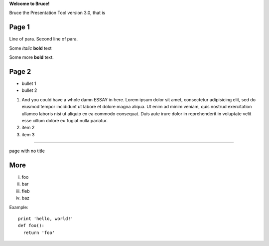 .. style::
   :layout.valign: center
   :align: center
   :font_size: 64

**Welcome to Bruce!**

.. style::
   :font_size: 32

Bruce the Presentation Tool version 3.0, that is

Page 1
------

.. layout::
   bgcolor: silver
   image:pyglet-trans-64.png;halign=right;valign=bottom
   quad:C#ffc0a0;V0,h;V0,h-48;Vw,h-48;Vw,h
   quad:C#ffc0a0;V0,0;V0,64;Cblack;Vw,64;Vw,0
   viewport:0,64,w,h-(64+48)

.. style::
   :layout.valign: top
   :align: left

Line of para.
Second line of para.

Some *italic* |biohazard| **bold** text

.. |biohazard| image:: biohazard.png
.. image:: pyglet.png

Some more |biohazard| **bold** text.

.. style::
   :default.font_name: Times New Roman


Page 2
------

- bullet 1
- bullet 2

1. And you could have a whole damn ESSAY in here. Lorem ipsum dolor sit amet, consectetur adipisicing elit, sed do eiusmod tempor incididunt ut labore et dolore magna aliqua. Ut enim ad minim veniam, quis nostrud exercitation ullamco laboris nisi ut aliquip ex ea commodo consequat. Duis aute irure dolor in reprehenderit in voluptate velit esse cillum dolore eu fugiat nulla pariatur.
2. item 2
3. item 3

----

.. style::
   :layout.valign: center
   :align: center

page with no title

More
----

.. style::
   :layout.valign: bottom
   :align: left

i.   foo
ii.  bar
iii. fleb
iv.  baz

Example::

  print 'hello, world!'
  def foo():
    return 'foo'

